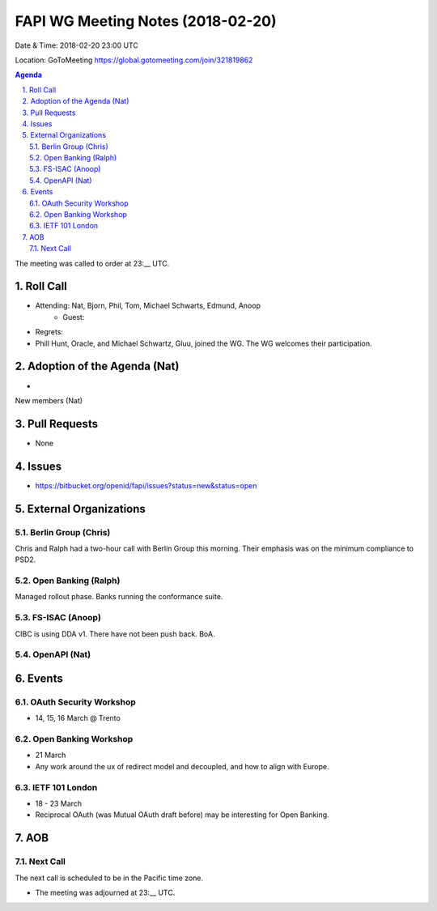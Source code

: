 ============================================
FAPI WG Meeting Notes (2018-02-20)
============================================
Date & Time: 2018-02-20 23:00 UTC

Location: GoToMeeting https://global.gotomeeting.com/join/321819862

.. sectnum:: 
   :suffix: .


.. contents:: Agenda

The meeting was called to order at 23:__ UTC. 

Roll Call
===========
* Attending: Nat, Bjorn, Phil, Tom, Michael Schwarts, Edmund, Anoop
   * Guest: 
* Regrets: 

* Phill Hunt, Oracle, and Michael Schwartz, Gluu, joined the WG. The WG welcomes their participation. 


Adoption of the Agenda (Nat)
==================================
* 

New members (Nat)

Pull Requests
================
* None

Issues
===========
* https://bitbucket.org/openid/fapi/issues?status=new&status=open

External Organizations
=========================

Berlin Group (Chris)
-------------------------
Chris and Ralph had a two-hour call with Berlin Group this morning. 
Their emphasis was on the minimum compliance to PSD2. 

Open Banking (Ralph)
-------------------------
Managed rollout phase. Banks running the conformance suite. 

FS-ISAC (Anoop)
------------------
CIBC is using DDA v1. 
There have not been push back. 
BoA. 

OpenAPI (Nat)
----------------

Events
==========
OAuth Security Workshop 
----------------------------
* 14, 15, 16 March @ Trento

Open Banking Workshop
-------------------------
* 21 March
* Any work around the ux of redirect model and decoupled, and how to align with Europe. 

IETF 101 London
---------------------
* 18 - 23 March
* Reciprocal OAuth (was Mutual OAuth draft before) may be interesting for Open Banking. 

AOB
===========

Next Call
-----------------------
The next call is scheduled to be in the Pacific time zone. 

* The meeting was adjourned at 23:__ UTC.